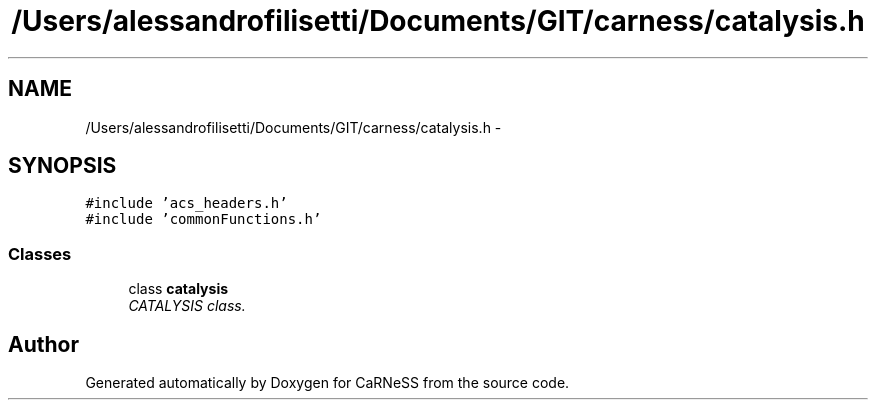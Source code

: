 .TH "/Users/alessandrofilisetti/Documents/GIT/carness/catalysis.h" 3 "Wed Jul 24 2013" "Version 4.3 (20130719.55)" "CaRNeSS" \" -*- nroff -*-
.ad l
.nh
.SH NAME
/Users/alessandrofilisetti/Documents/GIT/carness/catalysis.h \- 
.SH SYNOPSIS
.br
.PP
\fC#include 'acs_headers\&.h'\fP
.br
\fC#include 'commonFunctions\&.h'\fP
.br

.SS "Classes"

.in +1c
.ti -1c
.RI "class \fBcatalysis\fP"
.br
.RI "\fICATALYSIS class\&. \fP"
.in -1c
.SH "Author"
.PP 
Generated automatically by Doxygen for CaRNeSS from the source code\&.
